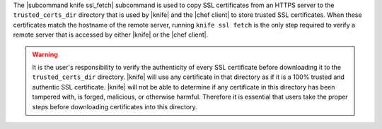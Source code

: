 .. The contents of this file are included in multiple topics.
.. This file describes a command or a sub-command for Knife.
.. This file should not be changed in a way that hinders its ability to appear in multiple documentation sets.


The |subcommand knife ssl_fetch| subcommand is used to copy SSL certificates from an HTTPS server to the ``trusted_certs_dir`` directory that is used by |knife| and the |chef client| to store trusted SSL certificates. When these certificates match the hostname of the remote server, running ``knife ssl fetch`` is the only step required to verify a remote server that is accessed by either |knife| or the |chef client|.

.. warning:: It is the user's responsibility to verify the authenticity of every SSL certificate before downloading it to the ``trusted_certs_dir`` directory. |knife| will use any certificate in that directory as if it is a 100% trusted and authentic SSL certificate. |knife| will not be able to determine if any certificate in this directory has been tampered with, is forged, malicious, or otherwise harmful. Therefore it is essential that users take the proper steps before downloading certificates into this directory.
